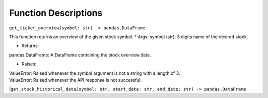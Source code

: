 Function Descriptions
=============

``get_ticker_overview(symbol: str) -> pandas.DataFrame``

This function returns an overview of the given stock symbol.
* Args:
symbol (str): 3 digits name of the desired stock.

* Returns:
pandas.DataFrame: A DataFrame containing the stock overview data.

* Raises:
| ValueError: Raised whenever the symbol argument is not a string with a length of 3.
| ValueError: Raised whenever the API response is not successful.

|``get_stock_historical_data(symbol: str, start_date: str, end_date: str) -> pandas.DataFrame``

